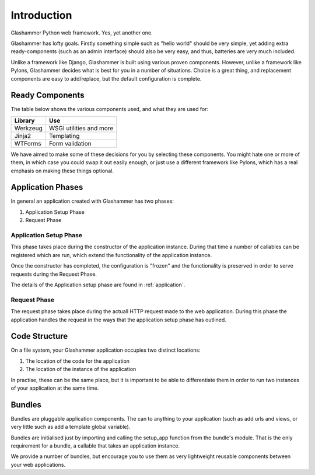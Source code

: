 .. _introduction:

Introduction
============

Glashammer Python web framework. Yes, yet another one.

Glashammer has lofty goals. Firstly something simple such as "hello
world" should be very simple, yet adding extra ready-components (such as an
admin interface) should also be very easy, and thus, batteries are very much
included.

Unlike a framework like Django, Glashammer is built using various proven
components. However, unlike a framework like Pylons, Glashammer decides what is
best for you in a number of situations. Choice is a great thing, and replacement
components are easy to add/replace, but the default configuration is complete.


Ready Components
----------------

The table below shows the various components used, and what they are used for:

+------------+--------------------------+
|  Library   | Use                      |
+============+==========================+
| Werkzeug   | WSGI utilities and more  |
+------------+--------------------------+
| Jinja2     | Templating               |
+------------+--------------------------+
| WTForms    | Form validation          |
+------------+--------------------------+

We have aimed to make some of these decisions for you by selecting these
components. You might hate one or more of them, in which case you could swap it out
easily enough, or just use a different framework like Pylons, which has a real
emphasis on making these things optional.


Application Phases
------------------

In general an application created with Glashammer has two phases:

1. Application Setup Phase
2. Request Phase


Application Setup Phase
~~~~~~~~~~~~~~~~~~~~~~~

This phase takes place during the constructor of the application instance.
During that time a number of callables can be registered which are run, which
extend the functionality of the application instance.

Once the constructor has completed, the configuration is "frozen" and the
functionality is preserved in order to serve requests during the Request Phase.

The details of the Application setup phase are found in :ref:`application`.


Request Phase
~~~~~~~~~~~~~

The request phase takes place during the actuall HTTP request made to the web
application. During this phase the application handles the request in the ways
that the application setup phase has outlined.


Code Structure
--------------

On a file system, your Glashammer application occupies two distinct locations:

1. The location of the code for the application
2. The location of the instance of the application

In practise, these can be the same place, but it is important to be able to
differentiate them in order to run two instances of your application at the same
time.


Bundles
-------

Bundles are pluggable application components. The can to anything to your
application (such as add urls and views, or very little such as add a
template global variable).

Bundles are initialised just by importing and calling the setup_app function
from the bundle's module. That is the only requirement for a bundle, a
callable that takes an application instance.

We provide a number of bundles, but encourage you to use them as very
lightweight reusable components between your web applications.

